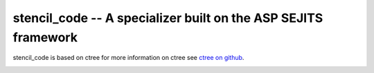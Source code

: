 stencil_code -- A specializer built on the ASP SEJITS framework
-------

stencil_code is based on ctree
for more information on ctree see `ctree on github <http://github.com/ucb-sejits/ctree>`_.

.. image:: https://travis-ci.org/ucb-sejits/stencil_code.svg?branch=master   :target: https://travis-ci.org/ucb-sejits/stencil_code
